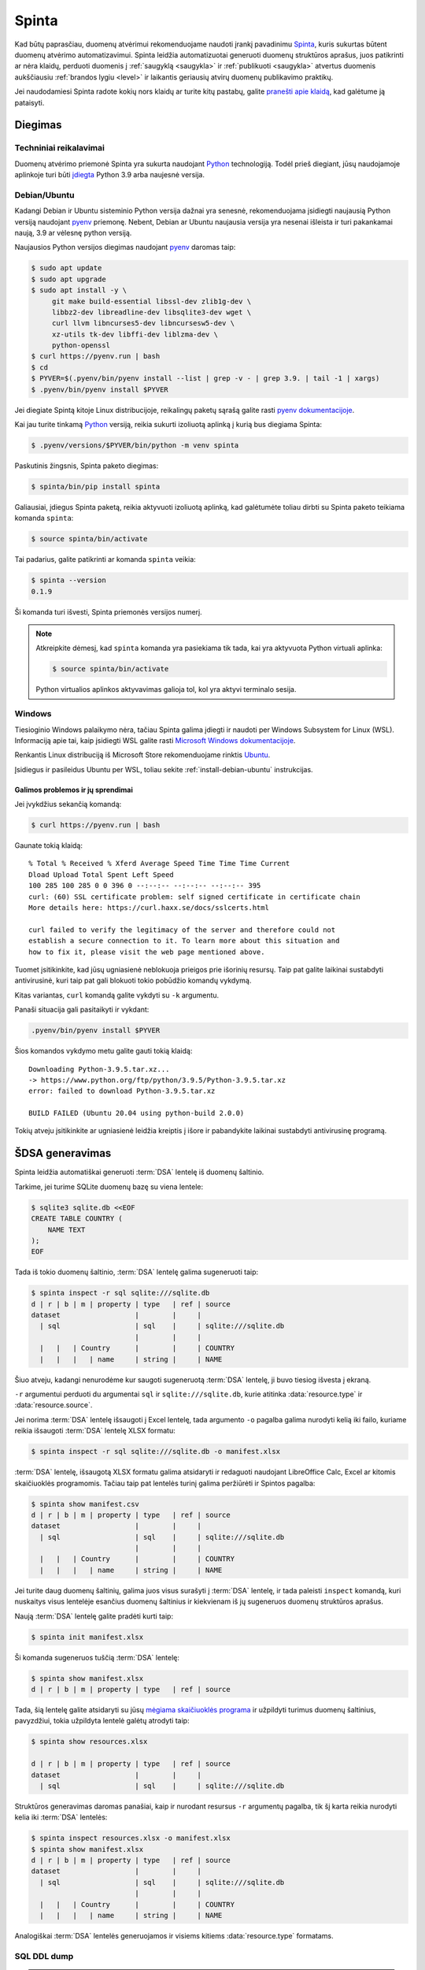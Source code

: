 .. default-role:: literal

.. _spinta:

Spinta
######

Kad būtų paprasčiau, duomenų atvėrimui rekomenduojame naudoti įrankį pavadinimu
`Spinta`__, kuris sukurtas būtent duomenų atvėrimo automatizavimui. Spinta
leidžia automatizuotai generuoti duomenų struktūros aprašus, juos patikrinti ar
nėra klaidų, perduoti duomenis į :ref:`saugyklą <saugykla>` ir :ref:`publikuoti
<saugykla>` atvertus duomenis aukščiausiu :ref:`brandos lygiu <level>` ir
laikantis geriausių atvirų duomenų publikavimo praktikų.

__ https://gitlab.com/atviriduomenys/spinta/

Jei naudodamiesi Spinta radote kokių nors klaidų ar turite kitų pastabų,
galite `pranešti apie klaidą`__, kad galėtume ją pataisyti.

__ https://gitlab.com/atviriduomenys/spinta/-/issues/new


Diegimas
========

Techniniai reikalavimai
-----------------------

Duomenų atvėrimo priemonė Spinta yra sukurta naudojant Python_ technologiją.
Todėl prieš diegiant, jūsų naudojamoje aplinkoje turi būti `įdiegta`__ Python
3.9 arba naujesnė versija.

.. _Python: https://www.python.org/

__ https://www.python.org/downloads/


.. _install-debian-ubuntu:

Debian/Ubuntu
-------------

Kadangi Debian ir Ubuntu sisteminio Python versija dažnai yra senesnė,
rekomenduojama įsidiegti naujausią Python versiją naudojant pyenv_ priemonę.
Nebent, Debian ar Ubuntu naujausia versija yra nesenai išleista ir turi
pakankamai naują, 3.9 ar vėlesnę python versiją.

.. _pyenv: https://github.com/pyenv/pyenv

Naujausios Python versijos diegimas naudojant pyenv_ daromas taip:

.. code-block:: sh

    $ sudo apt update
    $ sudo apt upgrade
    $ sudo apt install -y \
         git make build-essential libssl-dev zlib1g-dev \
         libbz2-dev libreadline-dev libsqlite3-dev wget \
         curl llvm libncurses5-dev libncursesw5-dev \
         xz-utils tk-dev libffi-dev liblzma-dev \
         python-openssl
    $ curl https://pyenv.run | bash
    $ cd
    $ PYVER=$(.pyenv/bin/pyenv install --list | grep -v - | grep 3.9. | tail -1 | xargs)
    $ .pyenv/bin/pyenv install $PYVER

Jei diegiate Spintą kitoje Linux distribucijoje, reikalingų paketų sąrašą
galite rasti `pyenv dokumentacijoje`_.

.. _pyenv dokumentacijoje: https://github.com/pyenv/pyenv/wiki#suggested-build-environment

Kai jau turite tinkamą Python_ versiją, reikia sukurti izoliuotą aplinką į
kurią bus diegiama Spinta:

.. code-block:: sh

    $ .pyenv/versions/$PYVER/bin/python -m venv spinta

Paskutinis žingsnis, Spinta paketo diegimas:

.. code-block:: sh

    $ spinta/bin/pip install spinta

Galiausiai, įdiegus Spinta paketą, reikia aktyvuoti izoliuotą aplinką, kad
galėtumėte toliau dirbti su Spinta paketo teikiama komanda `spinta`:

.. code-block:: sh

    $ source spinta/bin/activate

Tai padarius, galite patikrinti ar komanda `spinta` veikia:

.. code-block:: sh

    $ spinta --version
    0.1.9

Ši komanda turi išvesti, Spinta priemonės versijos numerį.

.. note::

    Atkreipkite dėmesį, kad `spinta` komanda yra pasiekiama tik tada, kai yra
    aktyvuota Python virtuali aplinka:

    .. code-block:: sh

        $ source spinta/bin/activate

    Python virtualios aplinkos aktyvavimas galioja tol, kol yra aktyvi terminalo
    sesija.


Windows
-------

Tiesioginio Windows palaikymo nėra, tačiau Spinta galima įdiegti ir naudoti
per Windows Subsystem for Linux (WSL). Informaciją apie tai, kaip įsidiegti
WSL galite rasti `Microsoft Windows dokumentacijoje`__.

__ https://docs.microsoft.com/en-us/windows/wsl/install-win10

Renkantis Linux distribuciją iš Microsoft Store rekomenduojame rinktis Ubuntu_.

.. _Ubuntu: https://www.microsoft.com/en-in/p/ubuntu/9nblggh4msv6?activetab=pivot:overviewtab

Įsidiegus ir pasileidus Ubuntu per WSL, toliau sekite
:ref:`install-debian-ubuntu` instrukcijas.

Galimos problemos ir jų sprendimai
``````````````````````````````````

Jei įvykdžius sekančią komandą:

.. code-block:: sh

    $ curl https://pyenv.run | bash

Gaunate tokią klaidą::

    % Total % Received % Xferd Average Speed Time Time Time Current
    Dload Upload Total Spent Left Speed
    100 285 100 285 0 0 396 0 --:--:-- --:--:-- --:--:-- 395
    curl: (60) SSL certificate problem: self signed certificate in certificate chain
    More details here: https://curl.haxx.se/docs/sslcerts.html

    curl failed to verify the legitimacy of the server and therefore could not
    establish a secure connection to it. To learn more about this situation and
    how to fix it, please visit the web page mentioned above.

Tuomet įsitikinkite, kad jūsų ugniasienė neblokuoja  prieigos prie išorinių
resursų. Taip pat galite laikinai sustabdyti antivirusinė, kuri taip pat gali
blokuoti tokio pobūdžio komandų vykdymą.

Kitas variantas, `curl` komandą galite vykdyti su `-k` argumentu.

Panaši situacija gali pasitaikyti ir vykdant:

.. code-block:: sh

    .pyenv/bin/pyenv install $PYVER

Šios komandos vykdymo metu galite gauti tokią klaidą::

    Downloading Python-3.9.5.tar.xz...
    -> https://www.python.org/ftp/python/3.9.5/Python-3.9.5.tar.xz
    error: failed to download Python-3.9.5.tar.xz

    BUILD FAILED (Ubuntu 20.04 using python-build 2.0.0)

Tokių atveju įsitikinkite ar ugniasienė leidžia kreiptis į išore ir
pabandykite laikinai sustabdyti antivirusinę programą.


ŠDSA generavimas
================

Spinta leidžia automatiškai generuoti :term:`DSA` lentelę iš duomenų
šaltinio.

Tarkime, jei turime SQLite duomenų bazę su viena lentele:

.. code-block:: sh

    $ sqlite3 sqlite.db <<EOF
    CREATE TABLE COUNTRY (
        NAME TEXT
    );
    EOF

Tada iš tokio duomenų šaltinio, :term:`DSA` lentelę galima sugeneruoti taip:

.. code-block:: sh

    $ spinta inspect -r sql sqlite:///sqlite.db
    d | r | b | m | property | type   | ref | source
    dataset                  |        |     |
      | sql                  | sql    |     | sqlite:///sqlite.db
                             |        |     |
      |   |   | Country      |        |     | COUNTRY
      |   |   |   | name     | string |     | NAME

Šiuo atveju, kadangi nenurodėme kur saugoti sugeneruotą :term:`DSA` lentelę,
ji buvo tiesiog išvesta į ekraną.

`-r` argumentui perduoti du argumentai `sql` ir `sqlite:///sqlite.db`, kurie
atitinka :data:`resource.type` ir :data:`resource.source`.

Jei norima :term:`DSA` lentelę išsaugoti į Excel lentelę, tada argumento `-o`
pagalba galima nurodyti kelią iki failo, kuriame reikia išsaugoti :term:`DSA`
lentelę XLSX formatu:

.. code-block:: sh

    $ spinta inspect -r sql sqlite:///sqlite.db -o manifest.xlsx

:term:`DSA` lentelę, išsaugotą XLSX formatu galima atsidaryti ir redaguoti
naudojant LibreOffice Calc, Excel ar kitomis skaičiuoklės programomis. Tačiau
taip pat lentelės turinį galima peržiūrėti ir Spintos pagalba:

.. code-block:: sh

    $ spinta show manifest.csv
    d | r | b | m | property | type   | ref | source
    dataset                  |        |     |
      | sql                  | sql    |     | sqlite:///sqlite.db
                             |        |     |
      |   |   | Country      |        |     | COUNTRY
      |   |   |   | name     | string |     | NAME


Jei turite daug duomenų šaltinių, galima juos visus surašyti į :term:`DSA`
lentelę, ir tada paleisti `inspect` komandą, kuri nuskaitys visus lentelėje
esančius duomenų šaltinius ir kiekvienam iš jų sugeneruos duomenų struktūros
aprašus.

Naują :term:`DSA` lentelę galite pradėti kurti taip:

.. code-block:: sh

    $ spinta init manifest.xlsx

Ši komanda sugeneruos tuščią :term:`DSA` lentelę:

.. code-block:: sh

    $ spinta show manifest.xlsx
    d | r | b | m | property | type   | ref | source

Tada, šią lentelę galite atsidaryti su jūsų `mėgiama skaičiuoklės programa`__ ir
užpildyti turimus duomenų šaltinius, pavyzdžiui, tokia užpildyta lentelė galėtų
atrodyti taip:

__ https://www.libreoffice.org/discover/calc/

.. code-block:: sh

    $ spinta show resources.xlsx

    d | r | b | m | property | type   | ref | source
    dataset                  |        |     |
      | sql                  | sql    |     | sqlite:///sqlite.db


Struktūros generavimas daromas panašiai, kaip ir nurodant resursus `-r`
argumentų pagalba, tik šį karta reikia nurodyti kelia iki :term:`DSA` lentelės:

.. code-block:: sh

    $ spinta inspect resources.xlsx -o manifest.xlsx
    $ spinta show manifest.xlsx
    d | r | b | m | property | type   | ref | source
    dataset                  |        |     |
      | sql                  | sql    |     | sqlite:///sqlite.db
                             |        |     |
      |   |   | Country      |        |     | COUNTRY
      |   |   |   | name     | string |     | NAME


Analogiškai :term:`DSA` lentelės generuojamos ir visiems kitiems
:data:`resource.type` formatams.


SQL DDL dump
------------

.. warning::

    Kol kas šis funkcionalumas nėra pilnai įgyvendintas. Spinta gali sugeneruoti
    :term:`DSA` tik lentelėms.

Jei tam tikras resursas reikalauja formulių panaudojimo, tada formulę galite
nurodyti `-f` argumento pagalba. Pavyzdžiui, jei neturite prieigos prie
pačios duomenų bazės, bet turite prieigą, prie duomenų bazės SQL DDL skripto,
o skriptas yra užkoduotas `UTF-16` koduote. Tada :term:`DSA` lentelė bus
generuojama taip:

.. code-block:: sh

    $ spinta inspect -r sqldump dump.sql -f 'file(encoding: "utf-16")'
    d | r | b | m | property | type   | ref | source              | prepare
    dataset                  |        |     |                     |
      | sql                  | sql    |     | sqlite:///sqlite.db | file(encoding: "utf-16")
                             |        |     |                     |
      |   |   | Country      |        |     | COUNTRY             |
      |   |   |   | name     | string |     | NAME                |

Šiuo atveju, `dump.sql` failas atrodytų taip:

.. code-block:: sql

    CREATE TABLE COUNTRY (
        NAME TEXT
    );


MySQL
-----

Generuojant :term:`DSA` iš MySQL duomenų bazės, jums papildomai reikia
įdiegti tokį Python paketą:

.. code-block:: sh

    $ pip install pymysql

O `inspect` komanda atrodys taip:

.. code-block:: sh

    $ spinta inspect -r sql mysql+pymysql://user:pass@host:port/db -o manifest.xlsx


Microsoft SQL Server
--------------------

Generuojant :term:`DSA` iš Microsoft SQL Server duomenų bazės, jums
papildomai reikia įdiegti FreeTDS_ paketą:

.. _FreeTDS: http://www.freetds.org/

.. code-block:: sh

    $ sudo apt install freetds-bin

Ir pymssql_ Python paketą:

.. _pymssql: https://www.pymssql.org/

.. code-block:: sh

    $ pip install pymssql

Toliau reikia `sukonfigūruoti FreeTDS`_, rekomenduojame naudoti tokį
konfigūracijos failą:

.. _sukonfigūruoti FreeTDS: https://www.pymssql.org/freetds.html

.. code-block:: conf

    [global]
    tds version = 7.4
    port = 1433
    client charset = utf-8

`inspect` komanda atrodys taip:

.. code-block:: sh

    $ spinta inspect -r sql mssql+pymssql://user:pass@host:port/db -o manifest.xlsx


CSV
---

.. note::

    Kol kas Spinta neturi CSV formato palaikymo, todėl norint generuoti duomenų
    struktūros aprašą iš CSV formato failų, pirmiausia CSV reikėtų importuoti į
    kokią nors SQL duomenų bazę, pavyzdžiui SQLite, o tada duomenų struktūros
    aprašą generuoti  iš SQL duomenų bazės. Toks apėjimo būdas yra laikinas, kol
    Spintoje dar nėra CSV palaikymo.




ŠDSA vertimas į ADSA
====================

ŠDSA yra toks duomenų struktūros aprašas, kuris yra susietas su duomenų
šaltiniu, yra užpildytas :data:`source` stulpelis.

Verčiant ŠDSA į ADSA, iš esmės pašalinami :data:`source` ir :data:`prepare`
stulpelių duomenys, o taip pat pašalinamos visos eilutės, kurių
:data:`access` yra mažesnis, nei `open`.

ŠDSA vertimą į ADSA galima daryti automatiškai taip:

.. code-block:: sh

    $ spinta copy sdsa.csv --no-source --access open -o adsa.csv


Duomenų publikavimas į Saugyklą
===============================

Prieš publikuojant duomenis į :ref:`Saugyklą <saugykla>`, Saugykloje turi būti
įkeltas :ref:`duomenų struktūros aprašas <dsa>`. Saugykla gali priimti tik
duomenis, turinčius :term:`DSA`.

Taip pat, prieš publikuojant duomenis, Saugykloje turi būti užregistruotas
klientas, kuriam suteikiamos rašymo į saugyklą teisės. Klientui suteikiamos
rašymo teisės į tam tikrą vardų erdvę, todėl skirtingi klientai, gali rašyti
duomenis tik į tam tikrą, jiems skirtą vardų erdvę.

Kliento autorizacijos duomenys turėtu būti pateikiami `credentials.cfg` faile.
`credentials.cfg` failo ieškoma `$XDG_CONFIG_HOME/spinta kataloge`__
(pavyzdžiui
`~/.config/spinta/credentials.cfg`). Šio failo formatas atrodo taip:

__ https://specifications.freedesktop.org/basedir-spec/latest/ar01s03.html

.. code-block:: ini

    [ivpk@put.data.gov.lt]
    client = ivpk
    secret = verysecret
    scopes =
      spinta_getall
      spinta_getone
      spinta_search
      spinta_changes
      spinta_datasets_gov_ivpk_insert
      spinta_datasets_gov_ivpk_upsert
      spinta_datasets_gov_ivpk_update
      spinta_datasets_gov_ivpk_patch
      spinta_datasets_gov_ivpk_delete

Čia nurodomas kliento pavadinimas, slaptažodis ir leidimai (`scopes`).
Suteiktas leidimas skaityti visus duomenis ir rašyti tik į
`datasets/gov/ivpk` vardų erdvę.

Kol kas kliento kūrimas Saugykloje yra daromas rankiniu būdu, atskiru
paklausimu, tačiau planuojama tai `automatizuoti`__.

__ https://gitlab.com/atviriduomenys/spinta/-/issues/92

Galiausiai, įkėlus duomenų struktūros aprašą į Katalogą, iš Katalogo įkėlus
aprašą į saugyklą ir turinti klientą Saugykloje, galima publikuoti duomenis į
saugyklą tokiu būdu:

.. code-block:: sh

    $ spinta push sdsa.csv -o spinta+https://ivpk@put.data.gov.lt

Dar vienas dalykas, į kurį reikėtu atkreipti dėmesį yra būsenos failas. Kadangi
`spinta push` komanda į saugyklą siunčia tik tuos duomenis kurie dar nebuvo
siųsti arba kurie pasikeitė, kad tai veiktų saugoma duomenų perdavimo į saugyklą
būsena. Būsena saugoma SQLite duomenų bazėje,
`$XDG_DATA_HOME/spinta/pushstate.db`__ faile (pavyzdžiui
`~/.local/share/spinta/pushstate.db`). Priklausomai nuo duomenų kiekio šis
failas gali užimti gan daug vietos. Būsenos faile saugomi Saugykloje suteikti
objektų identifikatoriai, vietiniai identifikatoriai ir duomenų kontrolinė suma.

__ https://specifications.freedesktop.org/basedir-spec/latest/ar01s03.html

Kadangi `spinta push` komanda saugo būseną, šią komandą galima leisti daug
kartų ir ji tęs duomenų perdavimą nuo tos vietose kur buvo baigta paskutinį
kartą.

Rekomenduojama šią duomenų publikavimo komanda įtraukti į automatiškai
vykdomų užduočių sąrašą, kad duomenys būtų publikuojamai automatiškai,
pavyzdžiui kas naktį arba kas valandą.

Reikėtu atkreipti dėmesį į tai, kad vienu metu reikėtu leisti tik vieną
`spinta push` komandos procesą.
